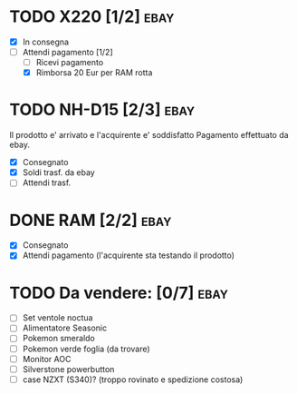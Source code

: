 * TODO X220 [1/2]                                                      :ebay:
SCHEDULED: <2022-08-29 Mon>
+ [X] In consegna
+ [-] Attendi pagamento [1/2]
  + [ ] Ricevi pagamento
  + [X] Rimborsa 20 Eur per RAM rotta
* TODO NH-D15 [2/3]                                                    :ebay:
SCHEDULED: <2022-08-28 Sun>
Il prodotto e' arrivato e l'acquirente e' soddisfatto
Pagamento effettuato da ebay.
+ [X] Consegnato
+ [X] Soldi trasf. da ebay
+ [ ] Attendi trasf.
* DONE RAM [2/2]                                                       :ebay:
CLOSED: [2022-08-27 Sat 20:26]
+ [X] Consegnato
+ [X] Attendi pagamento (l'acquirente sta testando il prodotto)
* TODO Da vendere: [0/7]                                               :ebay:
DEADLINE: <2022-09-05 Mon>
+ [ ] Set ventole noctua
+ [ ] Alimentatore Seasonic
+ [ ] Pokemon smeraldo
+ [ ] Pokemon verde foglia (da trovare)
+ [ ] Monitor AOC
+ [ ] Silverstone powerbutton
+ [ ] case NZXT (S340)? (troppo rovinato e spedizione costosa)
